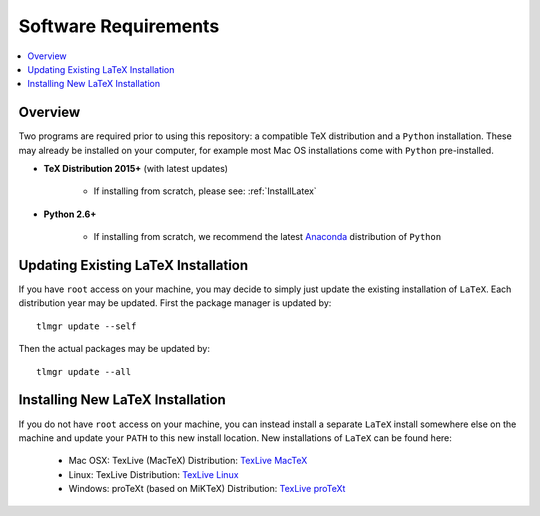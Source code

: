 .. Create reference to page
.. _SoftwareRequirements:

###########################################
Software Requirements
###########################################

.. contents::
   :local:
   :backlinks: none

Overview
###########################################

Two programs are required prior to using this repository: a compatible TeX distribution and a ``Python`` installation. These may already be installed on your computer, for example most Mac OS installations come with ``Python`` pre-installed.

* **TeX Distribution 2015+** (with latest updates)
   
   * If installing from scratch, please see: :ref:`InstallLatex`

* **Python 2.6+**
   
   * If installing from scratch, we recommend the latest `Anaconda <https://www.continuum.io/downloads>`_ distribution of ``Python``

Updating Existing LaTeX Installation
###########################################

If you have ``root`` access on your machine, you may decide to simply just update the existing installation of ``LaTeX``. Each distribution year may be updated. First the package manager is updated by:

::

   tlmgr update --self

Then the actual packages may be updated by:

::

   tlmgr update --all

.. _InstallLatex:

Installing New LaTeX Installation
###########################################

If you do not have ``root`` access on your machine, you can instead install a separate ``LaTeX`` install somewhere else on the machine and update your ``PATH`` to this new install location. New installations of ``LaTeX`` can be found here:

   * Mac OSX: TexLive (MacTeX) Distribution: `TexLive MacTeX <https://tug.org/mactex/mactex-download.html>`_ 
   * Linux: TexLive Distribution: `TexLive Linux <http://www.tug.org/texlive/>`_  
   * Windows: proTeXt (based on MiKTeX) Distribution: `TexLive proTeXt <https://www.tug.org/protext/>`_